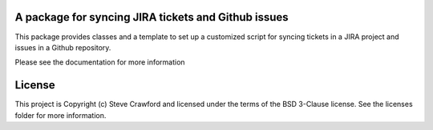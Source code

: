 A package for syncing JIRA tickets and Github issues
----------------------------------------------------

.. image:: http://img.shields.io/badge/powered%20by-AstroPy-orange.svg?style=flat
    :target: http://www.astropy.org
    :alt: Powered by Astropy Badge

This package provides classes and a template to set up a customized script for syncing tickets in a JIRA project and issues in a Github repository.

Please see the documentation for more information


License
-------

This project is Copyright (c) Steve Crawford and licensed under the terms of the BSD 3-Clause license. See the licenses folder for more information.
